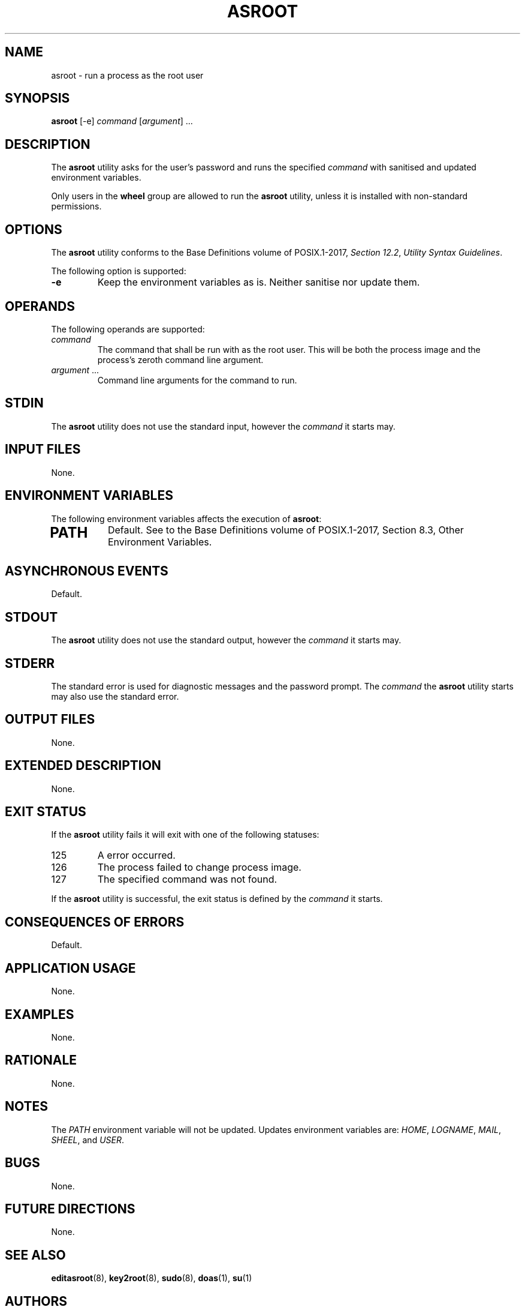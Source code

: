 .TH ASROOT 8 asroot

.SH NAME
asroot - run a process as the root user

.SH SYNOPSIS
.B asroot
[-e]
.I command
.RI [ argument ]\ ...

.SH DESCRIPTION
The
.B asroot
utility asks for the user's password and runs the
specified
.I command
with sanitised and updated environment variables.
.PP
Only users in the
.B wheel
group are allowed to run the
.B asroot
utility, unless it is installed with non-standard permissions.

.SH OPTIONS
The
.B asroot
utility conforms to the Base Definitions volume of POSIX.1-2017,
.IR "Section 12.2" ,
.IR "Utility Syntax Guidelines" .
.PP
The following option is supported:
.TP
.B -e
Keep the environment variables as is. Neither
sanitise nor update them.

.SH OPERANDS
The following operands are supported:
.TP
.I command
The command that shall be run with as the root user.
This will be both the process image and the process's
zeroth command line argument.
.TP
.IR argument \ ...
Command line arguments for the command to run.

.SH STDIN
The
.B asroot
utility does not use the standard input, however the
.I command
it starts may.

.SH INPUT FILES
None.

.SH ENVIRONMENT VARIABLES
The following environment variables affects the execution of
.BR asroot :
.TP
.SH PATH
Default. See to the Base Definitions volume of POSIX.1-2017, Section 8.3, Other Environment Variables.

.SH ASYNCHRONOUS EVENTS
Default.

.SH STDOUT
The
.B asroot
utility does not use the standard output, however the
.I command
it starts may.

.SH STDERR
The standard error is used for diagnostic messages and the
password prompt. The
.I command
the
.B asroot
utility starts may also use the standard error.

.SH OUTPUT FILES
None.

.SH EXTENDED DESCRIPTION
None.

.SH EXIT STATUS
If the
.B asroot
utility fails it will exit with one of the following statuses:
.TP
125
A error occurred.
.TP
126
The process failed to change process image.
.TP
127
The specified command was not found.
.PP
If the
.B asroot
utility is successful, the exit status is defined by the
.I command
it starts.

.SH CONSEQUENCES OF ERRORS
Default.

.SH APPLICATION USAGE
None.

.SH EXAMPLES
None.

.SH RATIONALE
None.

.SH NOTES
The
.I PATH
environment variable will not be updated.
Updates environment variables are:
.IR HOME ,
.IR LOGNAME ,
.IR MAIL ,
.IR SHEEL ,
and
.IR USER .

.SH BUGS
None.

.SH FUTURE DIRECTIONS
None.

.SH SEE ALSO
.BR editasroot (8),
.BR key2root (8),
.BR sudo (8),
.BR doas (1),
.BR su (1)

.SH AUTHORS
Mattias Andrée
.RI < maandree@kth.se >
